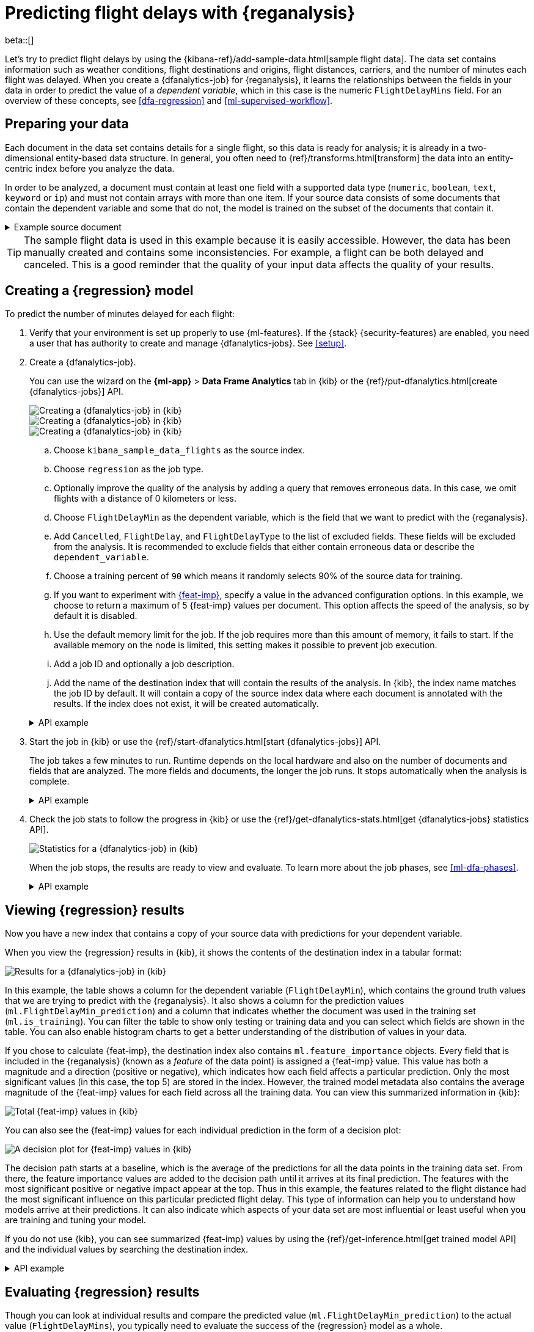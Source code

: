 [role="xpack"]
[testenv="platinum"]
[[flightdata-regression]]
= Predicting flight delays with {reganalysis}

beta::[]

Let's try to predict flight delays by using the 
{kibana-ref}/add-sample-data.html[sample flight data]. The data set contains
information such as weather conditions, flight destinations and origins, flight 
distances, carriers, and the number of minutes each flight was delayed. When you
create a {dfanalytics-job} for {reganalysis}, it learns the relationships
between the fields in your data in order to predict the value of a
_dependent variable_, which in this case is the numeric `FlightDelayMins` field.
For an overview of these concepts, see <<dfa-regression>> and
<<ml-supervised-workflow>>.

[[flightdata-regression-data]]
== Preparing your data

Each document in the data set contains details for a single flight, so this data 
is ready for analysis; it is already in a two-dimensional entity-based data 
structure. In general, you often need to 
{ref}/transforms.html[transform] the data into an entity-centric index before 
you analyze the data.

In order to be analyzed, a document must contain at least one field with a
supported data type (`numeric`, `boolean`, `text`, `keyword` or `ip`) and must
not contain arrays with more than one item. If your source data consists of some
documents that contain the dependent variable and some that do not, the model is
trained on the subset of the documents that contain it.

.Example source document
[%collapsible]
====
```
{
  "_index": "kibana_sample_data_flights",
  "_type": "_doc",
  "_id": "S-JS1W0BJ7wufFIaPAHe",
  "_version": 1,
  "_seq_no": 3356,
  "_primary_term": 1,
  "found": true,
  "_source": {
    "FlightNum": "N32FE9T",
    "DestCountry": "JP",
    "OriginWeather": "Thunder & Lightning",
    "OriginCityName": "Adelaide",
    "AvgTicketPrice": 499.08518599798685,
    "DistanceMiles": 4802.864932998549,
    "FlightDelay": false,
    "DestWeather": "Sunny",
    "Dest": "Chubu Centrair International Airport",
    "FlightDelayType": "No Delay",
    "OriginCountry": "AU",
    "dayOfWeek": 3,
    "DistanceKilometers": 7729.461862731618,
    "timestamp": "2019-10-17T11:12:29",
    "DestLocation": {
      "lat": "34.85839844",
      "lon": "136.8049927"
    },
    "DestAirportID": "NGO",
    "Carrier": "ES-Air",
    "Cancelled": false,
    "FlightTimeMin": 454.6742272195069,
    "Origin": "Adelaide International Airport",
    "OriginLocation": {
      "lat": "-34.945",
      "lon": "138.531006"
    },
    "DestRegion": "SE-BD",
    "OriginAirportID": "ADL",
    "OriginRegion": "SE-BD",
    "DestCityName": "Tokoname",
    "FlightTimeHour": 7.577903786991782,
    "FlightDelayMin": 0
  }
}
```
====

TIP: The sample flight data is used in this example because it is easily
accessible. However, the data has been manually created and contains some
inconsistencies. For example, a flight can be both delayed and canceled. This is
a good reminder that the quality of your input data affects the quality of your
results.

[[flightdata-regression-model]]
== Creating a {regression} model

To predict the number of minutes delayed for each flight:

. Verify that your environment is set up properly to use {ml-features}. If the
{stack} {security-features} are enabled, you need a user that has authority
to create and manage {dfanalytics-jobs}. See <<setup>>.

. Create a {dfanalytics-job}.
+
--
You can use the wizard on the *{ml-app}* > *Data Frame Analytics* tab
in {kib} or the {ref}/put-dfanalytics.html[create {dfanalytics-jobs}] API.

[role="screenshot"]
image::images/flights-regression-job-1.jpg["Creating a {dfanalytics-job} in {kib}"]

[role="screenshot"]
image::images/flights-regression-job-2.jpg["Creating a {dfanalytics-job} in {kib}" – continued]

[role="screenshot"]
image::images/flights-regression-job-3.jpg["Creating a {dfanalytics-job} in {kib}" – advanced options]


.. Choose `kibana_sample_data_flights` as the source index.
.. Choose `regression` as the job type.
.. Optionally improve the quality of the analysis by adding a query that removes erroneous data. In this case, we omit flights with a distance of 0 kilometers or less.
.. Choose `FlightDelayMin` as the dependent variable, which is the field that we
want to predict with the {reganalysis}.
.. Add `Cancelled`, `FlightDelay`, and `FlightDelayType` to the list of excluded
fields. These fields will be excluded from the analysis. It is recommended to 
exclude fields that either contain erroneous data or describe the 
`dependent_variable`.
.. Choose a training percent of `90` which means it randomly selects 90% of the
source data for training.
.. If you want to experiment with <<ml-feature-importance,{feat-imp}>>, specify
a value in the advanced configuration options. In this example, we choose to
return a maximum of 5 {feat-imp} values per document. This option affects the
speed of the analysis, so by default it is disabled.
.. Use the default memory limit for the job. If the job requires more than this 
amount of memory, it fails to start. If the available memory on the node is
limited, this setting makes it possible to prevent job execution.
.. Add a job ID and optionally a job description.
.. Add the name of the destination index that will contain the results of the 
analysis. In {kib}, the index name matches the job ID by default. It will
contain a copy of the source index data where each document is annotated with
the results. If the index does not exist, it will be created automatically.

.API example
[%collapsible]
====
[source,console]
--------------------------------------------------
PUT _ml/data_frame/analytics/model-flight-delays
{
  "source": {
    "index": [
      "kibana_sample_data_flights"
    ],
    "query": {
      "range": {
        "DistanceKilometers": { 
          "gt": 0
        }
      }
    }
  },
  "dest": {
    "index": "model-flight-delays"
  },
  "analysis": {
    "regression": {
      "dependent_variable": "FlightDelayMin",
      "training_percent": 90
    }
  },
  "analyzed_fields": {
    "includes": [],
    "excludes": [
      "Cancelled",
      "FlightDelay",
      "FlightDelayType"
    ]
  }
}
--------------------------------------------------
// TEST[skip:setup kibana sample data]
====
--

. Start the job in {kib} or use the
{ref}/start-dfanalytics.html[start {dfanalytics-jobs}] API.
+
--
The job takes a few minutes to run. Runtime depends on the local hardware and 
also on the number of documents and fields that are analyzed. The more fields
and documents, the longer the job runs. It stops automatically when the analysis
is complete.

.API example
[%collapsible]
====
[source,console]
--------------------------------------------------
POST _ml/data_frame/analytics/model-flight-delays/_start
--------------------------------------------------
// TEST[skip:TBD]
====
--

. Check the job stats to follow the progress in {kib} or use the 
{ref}/get-dfanalytics-stats.html[get {dfanalytics-jobs} statistics API].
+
--
[role="screenshot"]
image::images/flights-regression-details.jpg["Statistics for a {dfanalytics-job} in {kib}"]

When the job stops, the results are ready to view and evaluate. To learn more
about the job phases, see <<ml-dfa-phases>>.


.API example
[%collapsible]
====
[source,console]
--------------------------------------------------
GET _ml/data_frame/analytics/model-flight-delays/_stats
--------------------------------------------------
// TEST[skip:TBD]

The API call returns the following response: 

[source,console-result]
----  
{
  "count" : 1,
  "data_frame_analytics" : [
    {
      "id" : "model-flight-delays",
      "state" : "stopped",
      "progress" : [
        {
          "phase" : "reindexing",
          "progress_percent" : 100
        },
        {
          "phase" : "loading_data",
          "progress_percent" : 100
        },
        {
          "phase" : "feature_selection",
          "progress_percent" : 100
        },
        {
          "phase" : "coarse_parameter_search",
          "progress_percent" : 100
        },
        {
          "phase" : "fine_tuning_parameters",
          "progress_percent" : 100
        },
        {
          "phase" : "final_training",
          "progress_percent" : 100
        },
        {
          "phase" : "writing_results",
          "progress_percent" : 100
        },
        {
          "phase" : "inference",
          "progress_percent" : 100
        }
      ],
      "data_counts" : {
        "training_docs_count" : 11210,
        "test_docs_count" : 1246,
        "skipped_docs_count" : 0
      },
      "memory_usage" : {
        "timestamp" : 1599773614155,
        "peak_usage_bytes" : 50156565,
        "status" : "ok"
      },
      "analysis_stats" : {
        "regression_stats" : {
          "timestamp" : 1599773614155,
          "iteration" : 18,
          "hyperparameters" : {
            "alpha" : 19042.721566629778,
            "downsample_factor" : 0.911884068909842,
            "eta" : 0.02331774683318904,
            "eta_growth_rate_per_tree" : 1.0143154178910303,
            "feature_bag_fraction" : 0.5504020748926737,
            "gamma" : 53.373570122718846,
            "lambda" : 2.94058933878574,
            "max_attempts_to_add_tree" : 3,
            "max_optimization_rounds_per_hyperparameter" : 2,
            "max_trees" : 894,
            "num_folds" : 4,
            "num_splits_per_feature" : 75,
            "soft_tree_depth_limit" : 2.945317520946171,
            "soft_tree_depth_tolerance" : 0.13448633124842999
          },
          "timing_stats" : {
            "elapsed_time" : 302959,
            "iteration_time" : 13075
          },
          "validation_loss" : {
            "loss_type" : "mse"
          }
        }
      }
    }
  ]
}
----
====
--

[[flightdata-regression-results]]
== Viewing {regression} results

Now you have a new index that contains a copy of your source data with 
predictions for your dependent variable.

When you view the {regression} results in {kib}, it shows the contents of the
destination index in a tabular format:

[role="screenshot"]
image::images/flights-regression-results.jpg["Results for a {dfanalytics-job} in {kib}"]

In this example, the table shows a column for the dependent variable
(`FlightDelayMin`), which contains the ground truth values that we are trying to
predict with the {reganalysis}. It also shows a column for the prediction values
(`ml.FlightDelayMin_prediction`) and a column that indicates whether the
document was used in the training set (`ml.is_training`). You can filter the
table to show only testing or training data and you can select which fields are
shown in the table. You can also enable histogram charts to get a better
understanding of the distribution of values in your data.

If you chose to calculate {feat-imp}, the destination index also contains
`ml.feature_importance` objects. Every field that is included in the
{reganalysis} (known as a _feature_ of the data point) is assigned a {feat-imp}
value. This value has both a magnitude and a direction (positive or negative),
which indicates how each field affects a particular prediction. Only the most
significant values (in this case, the top 5) are stored in the index. However,
the trained model metadata also contains the average magnitude of the {feat-imp}
values for each field across all the training data. You can view this
summarized information in {kib}:

[role="screenshot"]
image::images/flights-regression-total-importance.jpg["Total {feat-imp} values in {kib}"]

You can also see the {feat-imp} values for each individual prediction in the
form of a decision plot:

[role="screenshot"]
image::images/flights-regression-importance.png["A decision plot for {feat-imp} values in {kib}"]

The decision path starts at a baseline, which is the average of the predictions
for all the data points in the training data set. From there, the feature
importance values are added to the decision path until it arrives at its final
prediction. The features with the most significant positive or negative impact
appear at the top. Thus in this example, the features related to the flight
distance had the most significant influence on this particular predicted flight
delay. This type of information can help you to understand how models arrive at  
their predictions. It can also indicate which aspects of your data set are most
influential or least useful when you are training and tuning your model.

If you do not use {kib}, you can see summarized {feat-imp} values by using the
{ref}/get-inference.html[get trained model API] and the individual values by
searching the destination index.

.API example
[%collapsible]
====
[source,console]
--------------------------------------------------
GET _ml/inference/model-flight-delays*?include=total_feature_importance
--------------------------------------------------
// TEST[skip:TBD]

The snippet below shows an example of the total feature importance details in
the trained model metadata:

[source,console-result]
----
{
  "count" : 1,
  "trained_model_configs" : [
    {
      "model_id" : "model-flight-delays-1601312043770",
      ...
      "metadata" : {
        ...
        "total_feature_importance" : [
          {
            "feature_name" : "dayOfWeek",
            "importance" : {
              "mean_magnitude" : 0.38674590521018903, <1>
              "min" : -9.42823116446923, <2>
              "max" : 8.707461689065173 <3>
            }
          },
          {
            "feature_name" : "OriginWeather",
            "importance" : {
            "mean_magnitude" : 0.18548393012368913,
            "min" : -9.079576266629092,
            "max" : 5.142479101907649
          }
          ...
----
<1> This value is the average of the absolute {feat-imp} values for the
`dayOfWeek` field across all the training data.
<2> This value is the minimum {feat-imp} value across all the training data for
this field.
<3> This value is the maximum {feat-imp} value across all the training data for
this field.

To see the top {feat-imp} values for each prediction, search the destination
index. For example:

[source,console]
--------------------------------------------------
GET model-flight-delays/_search
--------------------------------------------------
// TEST[skip:TBD]

The snippet below shows a part of a document with the annotated results:

[source,console-result]
----  
          ...
          "DestCountry" : "CH",
          "DestRegion" : "CH-ZH",
          "OriginAirportID" : "VIE",
          "DestCityName" : "Zurich",
          "ml": {
            "FlightDelayMin_prediction": 277.5392150878906,
            "feature_importance": [
            {
              "feature_name": "DestCityName",
              "importance": 0.6285966753441136
            },
            {
              "feature_name": "DistanceKilometers",
              "importance": 84.4982943868267
            },
            {
              "feature_name": "DistanceMiles",
              "importance": 103.90011847132116
            },
            {
              "feature_name": "FlightTimeHour",
              "importance": 3.7119156097309345
            },
            {
              "feature_name": "FlightTimeMin",
              "importance": 38.700587425831365
            }
            ],
            "is_training": true
          }
          ...
----

====

[[flightdata-regression-evaluate]]
== Evaluating {regression} results

Though you can look at individual results and compare the predicted value
(`ml.FlightDelayMin_prediction`) to the actual value (`FlightDelayMins`), you
typically need to evaluate the success of the {regression} model as a whole.

{kib} provides _training error_ metrics, which represent how well the model
performed on the training data set. It also provides _generalization error_
metrics, which represent how well the model performed on testing data.

[role="screenshot"]
image::images/flights-regression-evaluation.jpg["Evaluating {reganalysis} results in {kib}"]

A mean squared error (MSE) of zero means that the models predicts the dependent 
variable with perfect accuracy. This is the ideal, but is typically not possible. 
Likewise, an R-squared value of 1 indicates that all of the variance in the 
dependent variable can be explained by the feature variables. Typically, you 
compare the MSE and R-squared values from multiple {regression} models to find
the best balance or fit for your data.

For more information about the interpreting the evaluation metrics, see
<<ml-dfanalytics-regression-evaluation>>.

You can alternatively generate these metrics with the
{ref}/evaluate-dfanalytics.html[{dfanalytics} evaluate API].

.API example
[%collapsible]
====
[source,console]
--------------------------------------------------
POST _ml/data_frame/_evaluate
{
 "index": "model-flight-delays",
  "query": {
      "bool": {
        "filter": [{ "term":  { "ml.is_training": true } }]  <1>
      }
    },
 "evaluation": {
   "regression": {
     "actual_field": "FlightDelayMin",   <2>
     "predicted_field": "ml.FlightDelayMin_prediction", <3>
     "metrics": {
       "r_squared": {},
       "mse": {},
       "msle": {},
       "huber": {}                           
     }
   }
 }
}
--------------------------------------------------
// TEST[skip:TBD]

<1> Calculate the training error by evaluating only the training data.
<2> The field that contains the actual (ground truth) value.
<3> The field that contains the predicted value.

The API returns a response like this:

[source,console-result]
----  
{
  "regression" : {
    "huber" : {
      "value" : 30.216037330465102
    },
    "mse" : {
      "value" : 2847.2211476422967
    },
    "msle" : {
      "value" : "NaN"
    },
    "r_squared" : {
      "value" : 0.6956530017255125
    }
  }
}
----

Next, we calculate the generalization error:

[source,console]
--------------------------------------------------
POST _ml/data_frame/_evaluate
{
 "index": "model-flight-delays",
  "query": {
      "bool": {
        "filter": [{ "term":  { "ml.is_training": false } }] <1>
      }
    },
 "evaluation": {
   "regression": {
     "actual_field": "FlightDelayMin",
     "predicted_field": "ml.FlightDelayMin_prediction",
     "metrics": {  
       "r_squared": {},
       "mse": {},
       "msle": {},
       "huber": {}                           
     }
   }
 }
}
--------------------------------------------------
// TEST[skip:TBD]
<1> Evaluate only the documents that are not part of the training data.
====

When you have trained a satisfactory model, you can deploy it to make predictions
about new data. Those steps are not covered in this example. See
<<ml-inference>>. 

If you don't want to keep the {dfanalytics-job}, you can delete it. For example,
use {kib} or the {ref}/delete-dfanalytics.html[delete {dfanalytics-job} API].
When you delete {dfanalytics-jobs} in {kib}, you have the option to also remove
the destination indices and index patterns.
